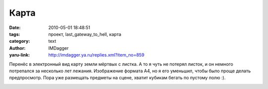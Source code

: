 Карта
=====
:date: 2010-05-01 18:48:51
:tags: проект, last_gateway_to_hell, карта
:category: text
:author: IMDagger
:yaru-link: http://imdagger.ya.ru/replies.xml?item_no=859

Перенёс в электронный вид карту земли мёртвых с листка. А то я чуть
не потерял листок, и он немного потрепался за несколько лет лежания.
Изображение формата A4, но я его уменьшил, чтобы было проще делать
предпросмотр. Пора уже размещать предметы на сцене, хватит кубикам
бегать по пустому полю :).

.. class:: text-center

|image0|

.. |image0| image:: http://img-fotki.yandex.ru/get/4211/imdagger.7/0_2e102_9fa2f970_L
   :target: http://fotki.yandex.ru/users/imdagger/view/188674/
